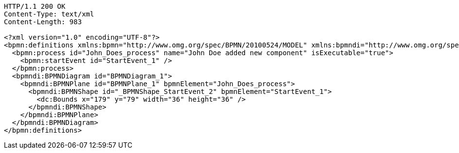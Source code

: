 [source,http,options="nowrap"]
----
HTTP/1.1 200 OK
Content-Type: text/xml
Content-Length: 983

<?xml version="1.0" encoding="UTF-8"?>
<bpmn:definitions xmlns:bpmn="http://www.omg.org/spec/BPMN/20100524/MODEL" xmlns:bpmndi="http://www.omg.org/spec/BPMN/20100524/DI" xmlns:dc="http://www.omg.org/spec/DD/20100524/DC" xmlns:modeler="http://camunda.org/schema/modeler/1.0" id="Definitions_1poh5q3" targetNamespace="http://bpmn.io/schema/bpmn" exporter="Camunda Modeler" exporterVersion="5.1.0" modeler:executionPlatform="Camunda Cloud" modeler:executionPlatformVersion="8.0.0">
  <bpmn:process id="John_Does_process" name="John Doe added new component" isExecutable="true">
    <bpmn:startEvent id="StartEvent_1" />
  </bpmn:process>
  <bpmndi:BPMNDiagram id="BPMNDiagram_1">
    <bpmndi:BPMNPlane id="BPMNPlane_1" bpmnElement="John_Does_process">
      <bpmndi:BPMNShape id="_BPMNShape_StartEvent_2" bpmnElement="StartEvent_1">
        <dc:Bounds x="179" y="79" width="36" height="36" />
      </bpmndi:BPMNShape>
    </bpmndi:BPMNPlane>
  </bpmndi:BPMNDiagram>
</bpmn:definitions>
----